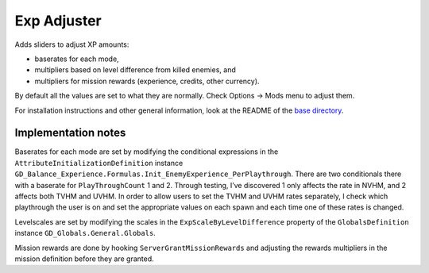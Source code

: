 Exp Adjuster
============

Adds sliders to adjust XP amounts:

- baserates for each mode,
- multipliers based on level difference from killed enemies, and
- multipliers for mission rewards (experience, credits, other currency).

By default all the values are set to what they are normally. Check Options -> Mods menu to adjust them.

For installation instructions and other general information, look at the README of the `base directory <https://github.com/plu5/p-borderlands>`_.

Implementation notes
--------------------

Baserates for each mode are set by modifying the conditional expressions in the ``AttributeInitializationDefinition`` instance ``GD_Balance_Experience.Formulas.Init_EnemyExperience_PerPlaythrough``. There are two conditionals there with a baserate for ``PlayThroughCount`` 1 and 2. Through testing, I’ve discovered 1 only affects the rate in NVHM, and 2 affects both TVHM and UVHM. In order to allow users to set the TVHM and UVHM rates separately, I check which playthrough the user is on and set the appropriate values on each spawn and each time one of these rates is changed.

Levelscales are set by modifying the scales in the ``ExpScaleByLevelDifference`` property of the ``GlobalsDefinition`` instance ``GD_Globals.General.Globals``.

Mission rewards are done by hooking ``ServerGrantMissionRewards`` and adjusting the rewards multipliers in the mission definition before they are granted.
